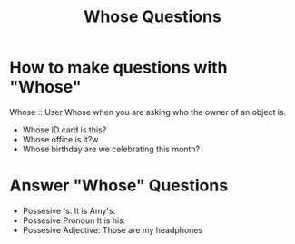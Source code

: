 #+title: Whose Questions

* How to make questions with "Whose"

Whose ::
User Whose when you are asking who the owner of an object is.

- Whose ID card is this?
- Whose office is it?w
- Whose birthday are we celebrating this month?

* Answer "Whose" Questions
- Possesive 's: It is Amy's.
- Possesive Pronoun It is his.
- Possesive Adjective: Those are my headphones
